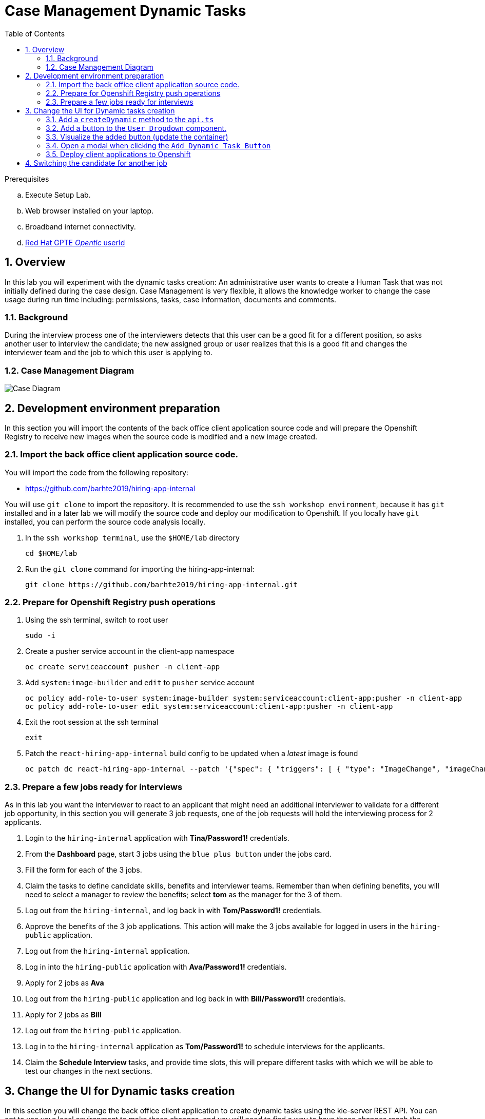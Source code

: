 :noaudio:
:scrollbar:
:data-uri:
:toc2:
:linkattrs:

= Case Management Dynamic Tasks

.Prerequisites
.. Execute Setup Lab.
.. Web browser installed on your laptop.
.. Broadband internet connectivity.
.. link:https://account.opentlc.com/account/[Red Hat GPTE _Opentlc_ userId]

:numbered:


== Overview
In this lab you will experiment with the dynamic tasks creation: An administrative user wants to create a Human Task that was not initially defined during the case design. Case Management is very flexible, it allows the knowledge worker to change the case usage during run time including: permissions, tasks, case information, documents and comments.

=== Background
During the interview process one of the interviewers detects that this user can be a good fit for a different position, so asks another user to interview the candidate; the new assigned group or user realizes that this is a good fit and changes the interviewer team and the job to which this user is applying to.

=== Case Management Diagram

image::images/all_process.png[Case Diagram]

== Development environment preparation

In this section you will import the contents of the back office client application source code and will prepare the Openshift Registry to receive new images when the source code is modified and a new image created.

=== Import the back office client application source code.

You will import the code from the following repository:

* https://github.com/barhte2019/hiring-app-internal

You will use `git clone` to import the repository. It is recommended to use the `ssh workshop environment`, because it has `git` installed and in a later lab we will modify the source code and deploy our modification to Openshift. If you locally have `git` installed, you can perform the source code analysis locally.

. In the `ssh workshop terminal`, use the `$HOME/lab` directory
+
----
cd $HOME/lab
----

. Run the `git clone` command for importing the hiring-app-internal:
+
----
git clone https://github.com/barhte2019/hiring-app-internal.git
----

=== Prepare for Openshift Registry push operations

. Using the ssh terminal, switch to root user
+
----
sudo -i
----

. Create a pusher service account in the client-app namespace
+
----
oc create serviceaccount pusher -n client-app
----

. Add `system:image-builder` and `edit` to `pusher` service account
+
----
oc policy add-role-to-user system:image-builder system:serviceaccount:client-app:pusher -n client-app
oc policy add-role-to-user edit system:serviceaccount:client-app:pusher -n client-app
----

. Exit the root session at the ssh terminal
+
----
exit
----

. Patch the `react-hiring-app-internal` build config to be updated when a _latest_ image is found
+
----
oc patch dc react-hiring-app-internal --patch '{"spec": { "triggers": [ { "type": "ImageChange", "imageChangeParams": { "containerNames": [ "react-hiring-app-internal" ], "from": { "kind": "ImageStreamTag", "namespace": "react-hiring-app-internal", "name": "react-hiring-app-internal:latest"}}}]}}' -n client-app
----

=== Prepare a few jobs ready for interviews

As in this lab you want the interviewer to react to an applicant that might need an additional interviewer to validate for a different job opportunity, in this section you will generate 3 job requests, one of the job requests will hold the interviewing process for 2 applicants.

. Login to the `hiring-internal` application with *Tina/Password1!* credentials.
. From the *Dashboard* page, start 3 jobs using the `blue plus button` under the jobs card.
. Fill the form for each of the 3 jobs.
. Claim the tasks to define candidate skills, benefits and interviewer teams. Remember than when defining benefits, you will need to select a manager to review the benefits; select *tom* as the manager for the 3 of them.
. Log out from the `hiring-internal`, and log back in with *Tom/Password1!* credentials.
. Approve the benefits of the 3 job applications. This action will make the 3 jobs available for logged in users in the `hiring-public` application.
. Log out from the `hiring-internal` application.
. Log in into the `hiring-public` application with *Ava/Password1!* credentials.
. Apply for 2 jobs as *Ava*
. Log out from the `hiring-public` application and log back in with *Bill/Password1!* credentials.
. Apply for 2 jobs as *Bill*
. Log out from the `hiring-public` application.
. Log in to the `hiring-internal` application as *Tom/Password1!* to schedule interviews for the applicants.
. Claim the *Schedule Interview* tasks, and provide time slots, this will prepare different tasks with which we will be able to test our changes in the next sections. 

== Change the UI for Dynamic tasks creation

In this section you will change the back office client application to create dynamic tasks using the kie-server REST API.
You can opt to use your local environment to make these changes, and you will need to find a way to have those changes reach the remote environment, here some options if you want to work locally:

* You can modify locally, and then upload to a public git repository (like gitHub). By doing this, in the later steps where you build a container based in your changes you will need to take care of pull/push activities.
* You can modify locally, and then upload through ssh to the remote ssh terminal. You can accomplish this with the `scp` tool.
* You can modify and build the image locally, this will require you to have locally a *buildah* or *podman* installation available in your machine. Later you will need to _push_ the modified image to the *Openshift Registry*

The following instructions will use the `vi` editor installed in the remote environment to modify the source code.

=== Add a `createDynamic` method to the `api.ts`

. Locate the `api.ts` component under `hiring-app-internal/src/store` directory:
+
----
$ cd ~/lab/hiring-app-internal/src/store
$ ls
api.ts  index.ts  jobs  system  tasks
----

. Open the `api.ts` component using `vi`
+
----
vi ~/lab/hiring-app-internal/src/store/api.ts
----

. In the `vi` editor, enable line numbers by typing the command [: set nu]
+
image:images/vi_set_nu.png[Set line numbers]

. Scroll to line 109 using [:109] vi command
+
image:images/vi_line_109.png[]

. after the `complete` function, but before the `detail` function, add a `createDynamic` method that uses the `/server/containers/{containerId}/cases/instances/{caseId}/tasks` *POST* endpoint from the kie_server.
+
----
createDynamic: (
     caseId: string,
     taskDescription: string,
     actor: string,
     data: any) => api().post(
     '/server/containers/hr-hiring/cases/instances/' + caseId + '/tasks',
     {
       actors: actor,
       data,
       description: 'Dynamic task created by system, looking for additional interviewer',
       groups: '',
       name: 'AdditionalInterviewer'
     }
   ),
----
+
[NOTE]
====
you can see the details of this service by navigating to:

----
$ echo https://$ks_url/docs
----

and searching for endpoints able to work with *dynamic* tasks.

image:images/dynamic_task_endpoints.png[Dynamic Task Endpoints]
====

. Exit the `vi` editor for `api.ts` by executing the vi command [:wq]

=== Add a button to the `User Dropdown` component.

. Locate and open the `app.tsx` file under `~/lab/hiring-app-internal/src/app` directory
+
----
vi ~/lab/hiring-app-internal/src/app/app.tsx
----

. After line 51, modify the array of user dropdown items to show 2 items instead of 1: The *Add dynamic task* new option and the good old *Log out* option:
+
----
const userDropdownItems = [
  <DropdownItem key="addDynamicLink">Add Dynamic Task</DropdownItem>,
  <DropdownItem key="separatedLink" onClick={appLogout}>Log out</DropdownItem>
];
----

. Save and close the `app.tsx` file; we will next build an image with this new Button to visualize it.

=== Visualize the added button (update the container)

In this section you create a Docker image and push it to Openshift so you can update the created container with its new version and visualize the changes.
The ssh workstation has all the software components required for the following steps to work, if you want to execute this section locally you will need:

* *buildah*: for building an image.
* *OCP Client Utility*: (`oc`) for pushing the image to our openshift environment.
* A good internet band-width for uploading the image to Openshift.

[NOTE]
====
In the following sections we will be making some changes, then creating a new container version based in a new image and continue with more changes, if you feel like just making changes with out checking the progress so often, you can opt to group some of the changes and create less images.
====

. Prepare the values that you will use in the client application configuration, take note (copy them to an available text editor so you can retrieve them in a later step) of the following variable values in the `workstation ssh`, we will use them in the next step:
+
----
echo -en "\n\nhttps://$rhsso_url/auth\n\n"
echo -en "\n\nhttps://$ks_url\n\n"
----

. Use the `workshop ssh` terminal to configure the environment variables inside the Dockerfile that will be used to build the `hiring-app-internal` image.
+
----
cd $HOME/lab/hiring-app-internal
vi Dockerfile
----

. Using the vi editor, set the proper values to the ENV values:
+
|===
|Get The Value From|Assign to ENV in file|Example
|`echo -en "\n\nhttps://$rhsso_url/auth\n\n"`| SSO_URL |`ENV SSO_URL=https://sso-rhsso-sso0.apps-af16.generic.opentlc.com/auth`
|`echo -en "\n\nhttps://$ks_url\n\n"`| KIE_URL |`ENV KIE_URL=https://rhpam-kieserver-rhpam-dev-user1.apps-af16.generic.opentlc.com`
|===
+
[NOTE]
====
`SSO_REALM` and `SSO_CLIENT` current values assume that you completed the creation of a Red Hat SSO client named as `hiring-internal` in the `kie-realm`.
====
+
TIP: Are these values required for the Dockerfile? May be not, these values are re-calculated by the environment variables of the generated container, but is good for you to know that they also exist during the image creation with their default values.

. Build the `hiring-app-internal` image using *buildah*:
+
----
cd $HOME/lab/hiring-app-internal
sudo buildah bud -t hiring-app-internal:1.1 .
----

. Get the token id for the `pusher` service account in openshift and save it in an environment variable.
+
----
export SA_TOKEN_ID=$(oc describe sa pusher -n client-app | grep Tokens | awk '{print $2}')
echo $SA_TOKEN_ID
----

. Discover the value of the `pusher` service account token and store that value in an environment variable
+
----
export SA_TOKEN=$(oc describe secret $SA_TOKEN_ID -n client-app | grep token: | awk '{print $2}')
echo $SA_TOKEN
----

. Push the image to the openshift registry
+
----
sudo buildah push --tls-verify=false --creds=pusher:$SA_TOKEN hiring-app-internal:1.1 $docker_registry/client-app/react-hiring-app-internal:1.1
----

. Tag the image as _latest_, so the build config is triggered and a new container created.
+
----
oc tag react-hiring-app-internal:1.1 react-hiring-app-internal:latest
----

. Wait for the pod to become available.
+
----
$ oc get pod -n client-app
NAME                                READY     STATUS    RESTARTS   AGE
react-hiring-app-internal-3-xdjpm   1/1       Running   0          44m
react-hiring-app-public-1-nbknr     1/1       Running   0          6h
----

. Login to the `internal-hiring-application` as *Tina/Password1!*, and review the newly created button:
+
image:images/new-button.png[]

=== Open a modal when clicking the `Add Dynamic Task Button`

In this section we will prepare a *Modal* component and open it in the click action of our newly created button; this modal will later host our form to create Dynamic Tasks.

. Locate and open the `app.tsx` file under `~/lab/hiring-app-internal/src/app` directory
+
----
vi ~/lab/hiring-app-internal/src/app/app.tsx
----

. In the line 18, import `Modal, TextInput, Select, SelectVariant, SelectOption,` from '@patternfly/react-core'.
+
----
  ...
  ToolbarItem,
  Modal, TextInput, Select, SelectVariant, SelectOption,
} from '@patternfly/react-core';
...
----

. In line 120, Create a `<Modal>` tag with the form configuration for the dynamic task creation:
+
----

----

. Add a dynamic task form (email like) to describe the dynamic task.
. Add types to support the dynamic task creation.
. Add actions to interact with the API and bridge the events of the form and buttons in the components.
. Add reducer to communicate the state changes after the action `dispatches`.
. Register the reducer in the `store`.
. Validate that your code builds.

=== Deploy client applications to Openshift
In this section you create Docker images and push them to Openshift so you can create containers from them.
The ssh workstation has all the software components required for the following steps to work, if you want to execute this section locally you will need:

* *buildah*: for building an image.
* *OCP Client Utility*: (`oc`) for pushing the image to our openshift environment.
* A good internet band-width for uploading the image to Openshift.


==== The back office application
. Prepare the values that you will use in the client application configuration, take note (copy them to an available text editor so you can retrieve them in a later step) of the following variable values in the `workstation ssh`, we will use them in the next step:

+
----
echo -en "\n\nhttps://$rhsso_url/auth\n\n
echo -en "\n\nhttps://$ks_url\n\n
----

. Use the `workshop ssh` terminal to configure the environment variables inside the Dockerfile that will be used to build the `hiring-app-internal` image.

+
----
cd $HOME/lab/hiring-app-internal
vi Dockerfile
----

. Using the vi editor, set the proper values to the ENV values:

+
|===
|Get The Value From|Assign to ENV in file|Example
|`echo -en "\n\nhttps://$rhsso_url/auth\n\n"`| SSO_URL |`ENV SSO_URL=https://sso-rhsso-sso0.apps-af16.generic.opentlc.com/auth`
|`echo -en "\n\nhttps://$ks_url\n\n"`| KIE_URL |`ENV KIE_URL=https://rhpam-kieserver-rhpam-dev-user1.apps-af16.generic.opentlc.com`
|===

+
[NOTE]
====
`SSO_REALM` and `SSO_CLIENT` current values assume that you completed the creation of a Red Hat SSO client named as `hiring-internal` in the `kie-realm`. If you perform a different operation in previous sections changing any of these names, please also perform the appropriate changes in the respective environment entry.
====
+
TIP: Are these values required for the Dockerfile? May be not, these values are re-calculated by the environment variables of the generated container, but is good for you to know that they also exist during the image creation with their default values.

. Build the `hiring-app-internal` image using *buildah*:

+
----
cd $HOME/lab/hiring-app-internal
sudo buildah bud -t hiring-app-internal:1.0 .
----

. Get the token id for the `pusher` service account in openshift and save it in an environment variable.

+
----
export SA_TOKEN_ID=$(oc describe sa pusher -n client-app | grep Tokens | awk '{print $2}')
echo $SA_TOKEN_ID
----

. Discover the value of the `pusher` service account token and store that value in an environment variable

+
----
export SA_TOKEN=$(oc describe secret $SA_TOKEN_ID -n client-app | grep token: | awk '{print $2}')
echo $SA_TOKEN
----

. Push the image to the openshift registry

+
----
sudo buildah push --tls-verify=false --creds=pusher:$SA_TOKEN hiring-app-internal:1.0 docker-registry-demo-default.apps-8735.generic.opentlc.com/client-app/hiring-app-internal:1.0
----

. In openshift, create a container based in the pushed image.

+
----
oc new-app hiring-app-internal:1.0 -n client-app
----

. Expose the external route to be able to navigate to the `hiring-app-internal`

+
----
oc expose hiring-app-internal -n client-app
----

. Retrieve and navigate using a browser to the newly created back office web application.

+
----
oc get route -n client-app
----

. Login to the client application as *adminuser/admin1!*

. Congratulations you have installed the back office application.

==== The public web application
In this section you repeat almost the same steps than in previous section, to create a container based in the git repository for the `hiring-app-public`: https://github.com/barhte2019/hiring-app-public

. Prepare the values that you will use in the client application configuration, take note (copy them to an available text editor so you can retrieve them in a later step) of the following variable values in the `workstation ssh`, we will use them in the next step:

+
----
echo -en "\n\nhttps://$rhsso_url/auth\n\n
echo -en "\n\nhttps://$ks_url\n\n
----

. Use the `workshop ssh` terminal to configure the environment variables inside the Dockerfile that will be used to build the `hiring-app-internal` image.

+
----
cd $HOME/lab/hiring-app-public
vi Dockerfile
----

. Using the vi editor, set the proper values to the ENV values:

+
|===
|Get The Value From|Assign to ENV in file|Example
|`echo -en "\n\nhttps://$rhsso_url/auth\n\n"`| SSO_URL |`ENV SSO_URL=https://sso-rhsso-sso0.apps-af16.generic.opentlc.com/auth`
|`echo -en "\n\nhttps://$ks_url\n\n"`| KIE_URL |`ENV KIE_URL=https://rhpam-kieserver-rhpam-dev-user1.apps-af16.generic.opentlc.com`
|===

+
[NOTE]
====
`SSO_REALM` and `SSO_CLIENT` current values assume that you completed the creation of a Red Hat SSO client named as `hiring-public` in the `kie-realm`. If you perform a different operation in previous sections changing any of these names, please also perform the appropriate changes in the respective environment entry.
====

. Build the `hiring-app-public` image using *buildah*:

+
----
cd $HOME/lab/hiring-app-public
sudo buildah bud -t hiring-app-public:1.0 .
----

. Get the token id for the `pusher` service account in openshift and save it in an environment variable.

+
----
export SA_TOKEN_ID=$(oc describe sa pusher -n client-app | grep Tokens | awk '{print $2}')
echo $SA_TOKEN_ID
----

. Discover the value of the `pusher` service account token and store that value in an environment variable

+
----
export SA_TOKEN=$(oc describe secret $SA_TOKEN_ID -n client-app | grep token: | awk '{print $2}')
echo $SA_TOKEN
----

. Push the image to the openshift registry

+
----
sudo buildah push --tls-verify=false --creds=pusher:$SA_TOKEN hiring-app-public:1.0 docker-registry-demo-default.apps-8735.generic.opentlc.com/client-app/hiring-app-public:1.0
----

. In openshift, create a container based in the pushed image.

+
----
oc new-app hiring-app-public:1.0 -n client-app
----

. Expose the external route to be able to navigate to the `hiring-app-internal`

+
----
oc expose hiring-app-public -n client-app
----

. Retrieve and navigate using a browser to the newly created back office web application.

+
----
oc get route -n client-app
----

. Login to the client application as *bill/Password1!*

. Congratulations you have installed the public web application.

== Switching the candidate for another job
. Perform an end-to-end job case; creating a new job, defining its interviewer team, skills and benefits; and make a user to apply for that job using the `public-application`

. Once the user applies, approve the documentation and schedule the interviews.

. Login as one of the interviewers and using the newly created *Add Task* button, assign a task to an additional interviewer.

. Login as the additional interviewer and notice the listing of the new task.

Congratulations, you have created a dynamic task. As an *additional challenge*: Can you make an internal application app change that completes the newly created task?
